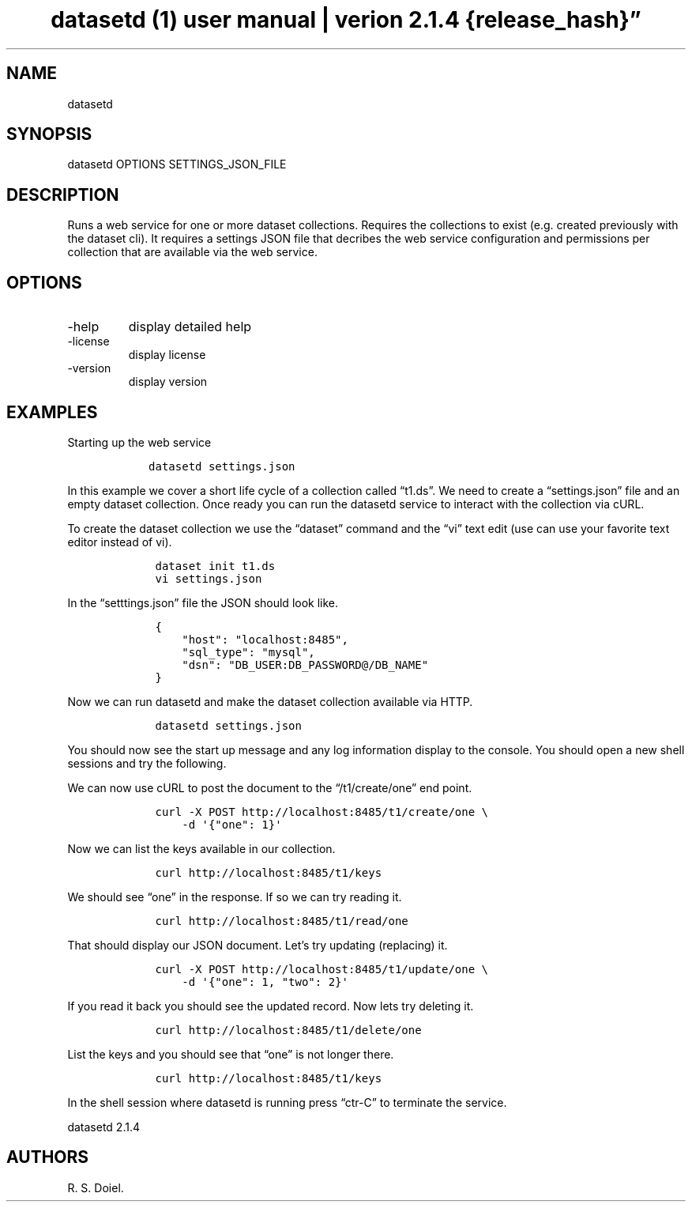 .\" Automatically generated by Pandoc 3.1.4
.\"
.\" Define V font for inline verbatim, using C font in formats
.\" that render this, and otherwise B font.
.ie "\f[CB]x\f[]"x" \{\
. ftr V B
. ftr VI BI
. ftr VB B
. ftr VBI BI
.\}
.el \{\
. ftr V CR
. ftr VI CI
. ftr VB CB
. ftr VBI CBI
.\}
.TH "datasetd (1) user manual | verion 2.1.4 {release_hash}\[rq]" "" "{release_date}" "" ""
.hy
.SH NAME
.PP
datasetd
.SH SYNOPSIS
.PP
datasetd OPTIONS SETTINGS_JSON_FILE
.SH DESCRIPTION
.PP
Runs a web service for one or more dataset collections.
Requires the collections to exist (e.g.\ created previously with the
dataset cli).
It requires a settings JSON file that decribes the web service
configuration and permissions per collection that are available via the
web service.
.SH OPTIONS
.TP
-help
display detailed help
.TP
-license
display license
.TP
-version
display version
.SH EXAMPLES
.PP
Starting up the web service
.IP
.nf
\f[C]
   datasetd settings.json
\f[R]
.fi
.PP
In this example we cover a short life cycle of a collection called
\[lq]t1.ds\[rq].
We need to create a \[lq]settings.json\[rq] file and an empty dataset
collection.
Once ready you can run the datasetd service to interact with the
collection via cURL.
.PP
To create the dataset collection we use the \[lq]dataset\[rq] command
and the \[lq]vi\[rq] text edit (use can use your favorite text editor
instead of vi).
.IP
.nf
\f[C]
    dataset init t1.ds
    vi settings.json
\f[R]
.fi
.PP
In the \[lq]setttings.json\[rq] file the JSON should look like.
.IP
.nf
\f[C]
    {
        \[dq]host\[dq]: \[dq]localhost:8485\[dq],
        \[dq]sql_type\[dq]: \[dq]mysql\[dq],
        \[dq]dsn\[dq]: \[dq]DB_USER:DB_PASSWORD\[at]/DB_NAME\[dq]
    }
\f[R]
.fi
.PP
Now we can run datasetd and make the dataset collection available via
HTTP.
.IP
.nf
\f[C]
    datasetd settings.json
\f[R]
.fi
.PP
You should now see the start up message and any log information display
to the console.
You should open a new shell sessions and try the following.
.PP
We can now use cURL to post the document to the \[lq]/t1/create/one\[rq]
end point.
.IP
.nf
\f[C]
    curl -X POST http://localhost:8485/t1/create/one \[rs]
        -d \[aq]{\[dq]one\[dq]: 1}\[aq]
\f[R]
.fi
.PP
Now we can list the keys available in our collection.
.IP
.nf
\f[C]
    curl http://localhost:8485/t1/keys
\f[R]
.fi
.PP
We should see \[lq]one\[rq] in the response.
If so we can try reading it.
.IP
.nf
\f[C]
    curl http://localhost:8485/t1/read/one
\f[R]
.fi
.PP
That should display our JSON document.
Let\[cq]s try updating (replacing) it.
.IP
.nf
\f[C]
    curl -X POST http://localhost:8485/t1/update/one \[rs]
        -d \[aq]{\[dq]one\[dq]: 1, \[dq]two\[dq]: 2}\[aq]
\f[R]
.fi
.PP
If you read it back you should see the updated record.
Now lets try deleting it.
.IP
.nf
\f[C]
    curl http://localhost:8485/t1/delete/one
\f[R]
.fi
.PP
List the keys and you should see that \[lq]one\[rq] is not longer there.
.IP
.nf
\f[C]
    curl http://localhost:8485/t1/keys
\f[R]
.fi
.PP
In the shell session where datasetd is running press \[lq]ctr-C\[rq] to
terminate the service.
.PP
datasetd 2.1.4
.SH AUTHORS
R. S. Doiel.
